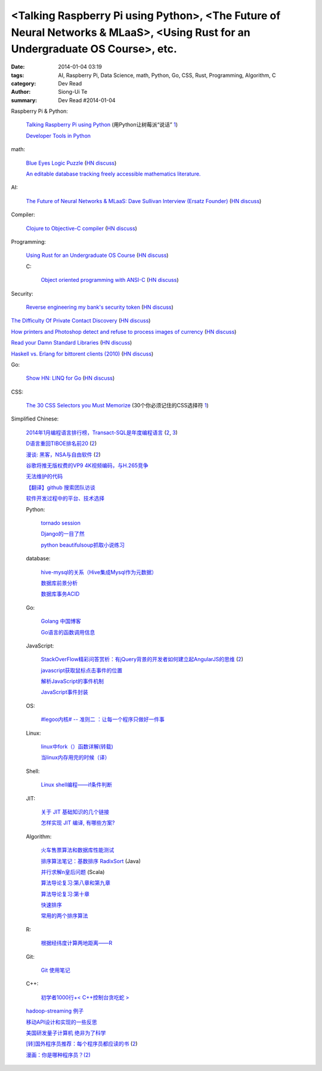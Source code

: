 <Talking Raspberry Pi using Python>, <The Future of Neural Networks & MLaaS>, <Using Rust for an Undergraduate OS Course>, etc.
###############################################################################################################################

:date: 2014-01-04 03:19
:tags: AI, Raspberry Pi, Data Science, math, Python, Go, CSS, Rust, Programming, Algorithm, C
:category: Dev Read
:author: Siong-Ui Te
:summary: Dev Read #2014-01-04


Raspberry Pi & Python:

  `Talking Raspberry Pi using Python <http://rollcode.com/talking-raspberry-pi-using-python/>`_
  (用Python让树莓派“说话” `1 <http://www.geekfan.net/4839/>`__)

  `Developer Tools in Python <http://pypix.com/tools-and-tips/developer-tools/>`_

math:

  `Blue Eyes Logic Puzzle <http://www.math.ucla.edu/~tao/blue.html>`_
  (`HN discuss <https://news.ycombinator.com/item?id=7007075>`__)

  `An editable database tracking freely accessible mathematics literature. <http://sbseminar.wordpress.com/2014/01/03/an-editable-database-tracking-freely-accessible-mathematics-literature/>`_

AI:

  `The Future of Neural Networks & MLaaS: Dave Sullivan Interview (Ersatz Founder) <http://www.datascienceweekly.org/blog/8-the-future-of-neural-networks-and-mlaas-dave-sullivan-interview-ersatz-founder>`_
  (`HN discuss <https://news.ycombinator.com/item?id=7006879>`__)

Compiler:

  `Clojure to Objective-C compiler <https://github.com/joshaber/clojurem>`_
  (`HN discuss <https://news.ycombinator.com/item?id=7008829>`__)

Programming:

  `Using Rust for an Undergraduate OS Course <http://rust-class.org/pages/using-rust-for-an-undergraduate-os-course.html>`_
  (`HN discuss <https://news.ycombinator.com/item?id=7009414>`__)

  C:

    `Object oriented programming with ANSI-C <https://ritdml.rit.edu/bitstream/handle/1850/8544/ASchreinerBook1993.pdf?sequence=1>`_
    (`HN discuss <https://news.ycombinator.com/item?id=7011540>`__)

Security:

  `Reverse engineering my bank's security token <http://valverde.me/2014/01/03/reverse-engineering-my-bank's-security-token/>`_
  (`HN discuss <https://news.ycombinator.com/item?id=7009368>`__)


`The Difficulty Of Private Contact Discovery <https://whispersystems.org/blog/contact-discovery/>`_
(`HN discuss <https://news.ycombinator.com/item?id=7007554>`__)

`How printers and Photoshop detect and refuse to process images of currency <http://www.cl.cam.ac.uk/~sjm217/projects/currency/>`_
(`HN discuss <https://news.ycombinator.com/item?id=7006848>`__)

`Read your Damn Standard Libraries <http://blog.codingforinterviews.com/reading-code-standard-libraries/>`_
(`HN discuss <https://news.ycombinator.com/item?id=7006262>`__)

`Haskell vs. Erlang for bittorent clients (2010) <http://jlouisramblings.blogspot.ca/2010/04/haskell-vs-erlang-for-bittorent-clients.html>`_
(`HN discuss <https://news.ycombinator.com/item?id=7009534>`__)


Go:

  `Show HN: LINQ for Go <https://github.com/ahmetalpbalkan/go-linq>`_
  (`HN discuss <https://news.ycombinator.com/item?id=7010000>`__)

CSS:

  `The 30 CSS Selectors you Must Memorize <http://net.tutsplus.com/tutorials/html-css-techniques/the-30-css-selectors-you-must-memorize/>`_
  (30个你必须记住的CSS选择符 `1 <http://www.cnblogs.com/yanhaijing/p/3496480.html>`__)


Simplified Chinese:

  `2014年1月编程语言排行榜，Transact-SQL是年度编程语言 <http://blog.jobbole.com/51782/>`_
  (`2 <http://www.linuxeden.com/html/news/20140104/147155.html>`__,
  `3 <http://www.oschina.net/news/47489/tiobe-2014-january>`__)

  `D语言重回TIBOE排名前20 <http://www.solidot.org/story?sid=37896>`_
  (`2 <http://www.linuxeden.com/html/news/20140104/147163.html>`__)

  `漫谈: 黑客，NSA与自由软件 <http://www.solidot.org/story?sid=37897>`_
  (`2 <http://www.oschina.net/news/47502/hacker-nsa-and-free-software>`__)

  `谷歌将推无版权费的VP9 4K视频编码，与H.265竞争 <http://www.oschina.net/news/47490/no-copyright-vp9-4k-encoding>`_

  `无法维护的代码 <http://my.oschina.net/clarkhill/blog/190166>`_

  `【翻译】github 搜索团队访谈 <http://my.oschina.net/tsl0922/blog/190180>`_

  `软件开发过程中的平台、技术选择 <http://www.infoq.com/cn/presentations/platform-technology-selection-in-software-development-process>`_

  Python:

    `tornado session <http://my.oschina.net/1123581321/blog/190133>`_

    `Django的一目了然 <http://my.oschina.net/u/1432929/blog/190152>`_

    `python beautifulsoup抓取小说练习 <http://www.oschina.net/code/snippet_137631_27745>`_

  database:

    `hive-mysql的关系（Hive集成Mysql作为元数据） <http://my.oschina.net/winHerson/blog/190131>`_

    `数据库前景分析 <http://my.oschina.net/u/1433006/blog/190027>`_

    `数据库事务ACID <http://my.oschina.net/yangan/blog/190086>`_

  Go:

    `Golang 中国博客 <http://blog.go-china.org/>`_

    `Go语言的函数调用信息 <http://my.oschina.net/chai2010/blog/190030>`_

  JavaScript:

    `StackOverFlow精彩问答赏析：有jQuery背景的开发者如何建立起AngularJS的思维 <http://my.oschina.net/myaniu/blog/190037>`_
    (`2 <http://hanzheng.github.io/tech/angularjs/2013/10/28/translate-how-do-i-in-angularjs-if-i-have-a-jquery-background.html>`__)

    `javascript获取鼠标点击事件的位置 <http://my.oschina.net/dingjunnan/blog/190107>`_

    `解析JavaScript的事件机制 <http://my.oschina.net/chape/blog/190185>`_

    `JavaScript事件封装 <http://my.oschina.net/chape/blog/190176>`_

  OS:

    `#legoo内核# -- 准则二 ：让每一个程序只做好一件事 <http://my.oschina.net/qfhxj/blog/190035>`_

  Linux:

    `linux中fork（）函数详解(转载) <http://my.oschina.net/u/260264/blog/190039>`_

    `当linux内存用完的时候（译） <http://my.oschina.net/u/929415/blog/190174>`_

  Shell:

    `Linux shell编程——if条件判断 <http://my.oschina.net/u/1024576/blog/190097>`_

  JIT:

    `关于 JIT 基础知识的几个链接 <http://blog.segmentfault.com/jiyinyiyong/1190000000377494>`_

    `怎样实现 JIT 编译, 有哪些方案? <http://segmentfault.com/q/1010000000377465>`_

  Algorithm:

    `火车售票算法和数据库性能测试 <http://my.oschina.net/iboxdb/blog/189832>`_

    `排序算法笔记：基数排序 RadixSort <http://my.oschina.net/u/1386498/blog/190076>`_ (Java)

    `并行求解n皇后问题 <http://www.oschina.net/code/snippet_1164813_27739>`_ (Scala)

    `算法导论复习:第八章和第九章 <http://my.oschina.net/voler/blog/190108>`_

    `算法导论复习:第十章 <http://my.oschina.net/voler/blog/190155>`_

    `快速排序 <http://www.oschina.net/code/snippet_1426516_27741>`_

    `常用的两个排序算法 <http://www.oschina.net/code/snippet_565749_27742>`_

  R:

    `根据经纬度计算两地距离——R <http://my.oschina.net/u/727594/blog/190095>`_

  Git:

    `Git 使用笔记 <http://my.oschina.net/tongjh/blog/190070>`_

  C++:

    `初学者1000行+< C++控制台贪吃蛇 > <http://www.oschina.net/code/snippet_1265060_27744>`_

  `hadoop-streaming 例子 <http://my.oschina.net/winHerson/blog/190067>`_

  `移动API设计和实现的一些反思 <http://my.oschina.net/u/236698/blog/190079>`_

  `美国研发量子计算机 绝非为了科学 <http://www.linuxeden.com/html/itnews/20140104/147159.html>`_

  `[转]国外程序员推荐：每个程序员都应读的书 <http://chen-shan.net/?p=744>`_
  (`2 <http://my.oschina.net/chen0dgax/blog/190047>`__)

  `漫画：你是哪种程序员？(2) <http://www.linuxeden.com/html/picture/fun/0104/147167_2.html>`_
